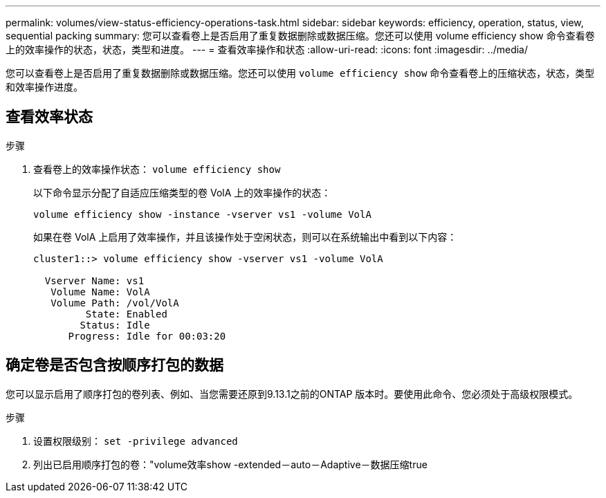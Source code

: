 ---
permalink: volumes/view-status-efficiency-operations-task.html 
sidebar: sidebar 
keywords: efficiency, operation, status, view, sequential packing 
summary: 您可以查看卷上是否启用了重复数据删除或数据压缩。您还可以使用 volume efficiency show 命令查看卷上的效率操作的状态，状态，类型和进度。 
---
= 查看效率操作和状态
:allow-uri-read: 
:icons: font
:imagesdir: ../media/


[role="lead"]
您可以查看卷上是否启用了重复数据删除或数据压缩。您还可以使用 `volume efficiency show` 命令查看卷上的压缩状态，状态，类型和效率操作进度。



== 查看效率状态

.步骤
. 查看卷上的效率操作状态： `volume efficiency show`
+
以下命令显示分配了自适应压缩类型的卷 VolA 上的效率操作的状态：

+
`volume efficiency show -instance -vserver vs1 -volume VolA`

+
如果在卷 VolA 上启用了效率操作，并且该操作处于空闲状态，则可以在系统输出中看到以下内容：

+
[listing]
----
cluster1::> volume efficiency show -vserver vs1 -volume VolA

  Vserver Name: vs1
   Volume Name: VolA
   Volume Path: /vol/VolA
         State: Enabled
        Status: Idle
      Progress: Idle for 00:03:20
----




== 确定卷是否包含按顺序打包的数据

您可以显示启用了顺序打包的卷列表、例如、当您需要还原到9.13.1之前的ONTAP 版本时。要使用此命令、您必须处于高级权限模式。

.步骤
. 设置权限级别： `set -privilege advanced`
. 列出已启用顺序打包的卷："volume效率show -extended－auto－Adaptive－数据压缩true

